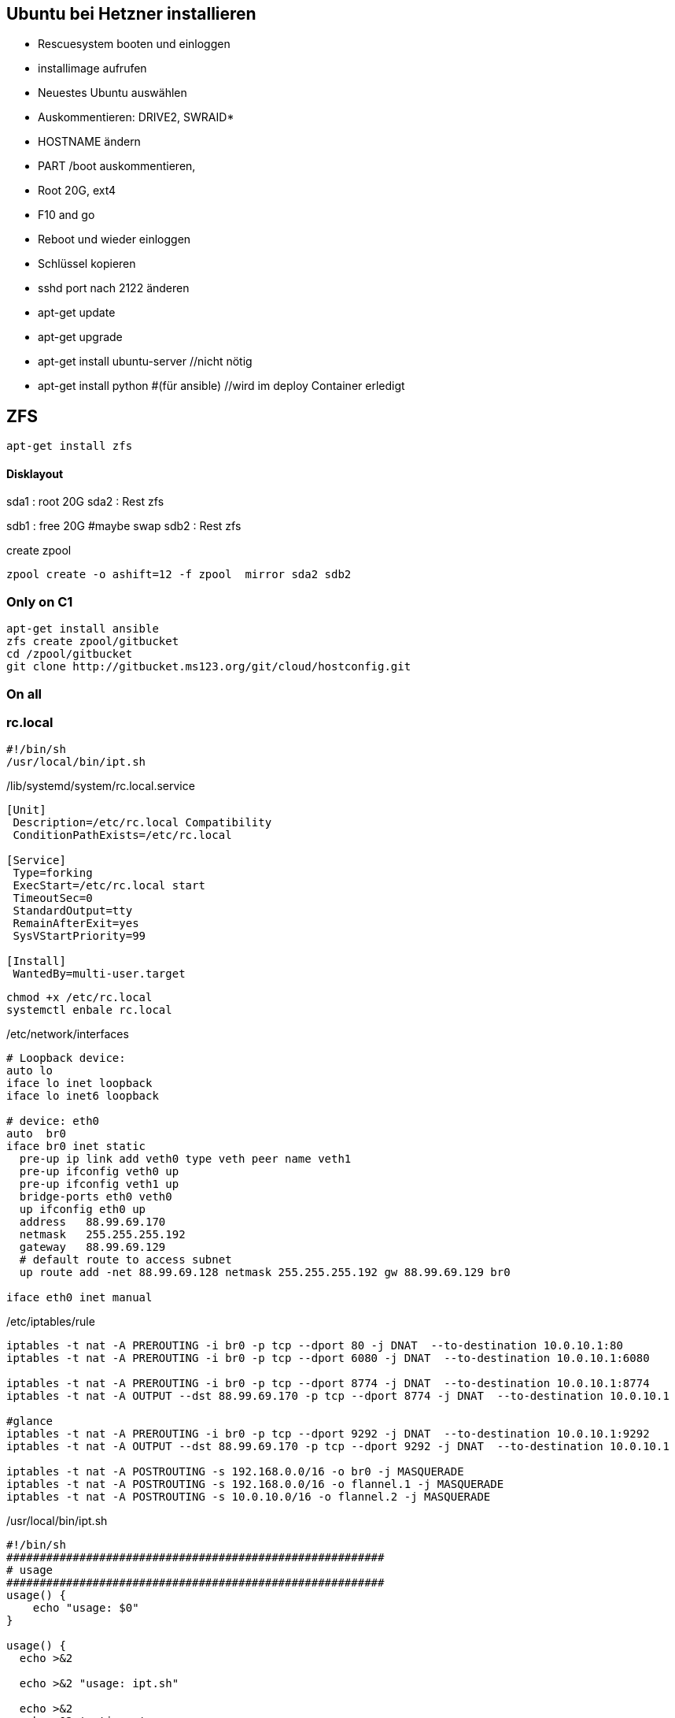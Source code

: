 :linkattrs:
:source-highlighter: rouge



== Ubuntu bei Hetzner installieren

* Rescuesystem booten und einloggen
* installimage aufrufen
* Neuestes Ubuntu auswählen
* Auskommentieren: DRIVE2, SWRAID*
* HOSTNAME ändern
* PART /boot auskommentieren, 
* Root 20G, ext4
* F10 and go
* Reboot und wieder einloggen
* Schlüssel kopieren
* sshd port nach 2122 änderen
* apt-get update
* apt-get upgrade
* apt-get install ubuntu-server //nicht nötig
* apt-get install python #(für ansible) //wird im deploy Container erledigt 

== ZFS 
```shell
apt-get install zfs
```

==== Disklayout 

sda1 : root 20G
sda2 : Rest zfs

sdb1 : free 20G #maybe swap
sdb2 : Rest zfs

create zpool
```shell
zpool create -o ashift=12 -f zpool  mirror sda2 sdb2 
```

=== Only on C1

```bash
apt-get install ansible
zfs create zpool/gitbucket
cd /zpool/gitbucket
git clone http://gitbucket.ms123.org/git/cloud/hostconfig.git
```

=== On all
=== rc.local ===

```
#!/bin/sh
/usr/local/bin/ipt.sh
```


/lib/systemd/system/rc.local.service
```
[Unit]
 Description=/etc/rc.local Compatibility
 ConditionPathExists=/etc/rc.local

[Service]
 Type=forking
 ExecStart=/etc/rc.local start
 TimeoutSec=0
 StandardOutput=tty
 RemainAfterExit=yes
 SysVStartPriority=99

[Install]
 WantedBy=multi-user.target
```

```bash
chmod +x /etc/rc.local
systemctl enbale rc.local
```

/etc/network/interfaces
```
# Loopback device:
auto lo
iface lo inet loopback
iface lo inet6 loopback

# device: eth0
auto  br0
iface br0 inet static
  pre-up ip link add veth0 type veth peer name veth1
  pre-up ifconfig veth0 up
  pre-up ifconfig veth1 up
  bridge-ports eth0 veth0
  up ifconfig eth0 up
  address   88.99.69.170
  netmask   255.255.255.192
  gateway   88.99.69.129
  # default route to access subnet
  up route add -net 88.99.69.128 netmask 255.255.255.192 gw 88.99.69.129 br0

iface eth0 inet manual
```

/etc/iptables/rule
```
iptables -t nat -A PREROUTING -i br0 -p tcp --dport 80 -j DNAT  --to-destination 10.0.10.1:80
iptables -t nat -A PREROUTING -i br0 -p tcp --dport 6080 -j DNAT  --to-destination 10.0.10.1:6080

iptables -t nat -A PREROUTING -i br0 -p tcp --dport 8774 -j DNAT  --to-destination 10.0.10.1:8774
iptables -t nat -A OUTPUT --dst 88.99.69.170 -p tcp --dport 8774 -j DNAT  --to-destination 10.0.10.1

#glance
iptables -t nat -A PREROUTING -i br0 -p tcp --dport 9292 -j DNAT  --to-destination 10.0.10.1:9292
iptables -t nat -A OUTPUT --dst 88.99.69.170 -p tcp --dport 9292 -j DNAT  --to-destination 10.0.10.1

iptables -t nat -A POSTROUTING -s 192.168.0.0/16 -o br0 -j MASQUERADE
iptables -t nat -A POSTROUTING -s 192.168.0.0/16 -o flannel.1 -j MASQUERADE
iptables -t nat -A POSTROUTING -s 10.0.10.0/16 -o flannel.2 -j MASQUERADE
```

/usr/local/bin/ipt.sh
```
#!/bin/sh
#########################################################
# usage
#########################################################
usage() {
    echo "usage: $0"
}

usage() {
  echo >&2

  echo >&2 "usage: ipt.sh"

  echo >&2
  echo >&2 'options:'
  echo >&2
}

RM=
INPUT=/etc/iptables/rules
COMMENT="_MS123_"
##################
# remove
###################
remove(){
  iptables-save | grep -v $COMMENT | iptables-restore
}
##################
# add
###################
add(){
  grep -v '^#' $INPUT | while read line; do    
  if [ ! -z "$line" ]; then
    eval $line -m comment --comment $COMMENT
  fi
  done 
}
#########################################################
# main
#########################################################
shortoptions='r'
longoptions='remove'
getopt=$(getopt -o $shortoptions --longoptions  $longoptions -- "$@")
if [ $? != 0 ]; then
   usage
   exit 1;
fi

eval set -- "$getopt"
while true; do
   case "$1" in
      -h|--help)
         usage
         exit 1
      ;;
      -r|--remove)
        RM=1
        shift
      ;;
      *)
       break
      ;;
   esac
done

remove;
add;

```

== Der Rest wird mit ansible geregelt

=== Language ===

/etc/locale.gen
```
de_DE.UTF-8 UTF-8
```
```bash
locale-gen
update-locale  LANG=de_DE.UTF-8 LANGUAGE=de
```

=== ipv6 off

*/etc/sysctl.conf*
```
net.ipv6.conf.all.disable_ipv6=1
net.ipv6.conf.default.disable_ipv6=1
net.ipv6.conf.lo.disable_ipv6=1
net.bridge.bridge-nf-call-iptables=1
net.bridge.bridge-nf-call-ip6tables=1
net.ipv4.conf.all.rp_filter=0
net.ipv4.conf.default.rp_filter=0
net.ipv4.ip_forward=1
```

```bash
sysctl -p
```

=== Vim,Zsh, Utils
```shell
apt-get install git zsh vim mlocate strace tcpdump bridge-utils psmisc net-tools htop dnsutils telnet python tree ntp
```
* zsh in passwd eintragen, 
* vimrc, .vim, zshrc von anderen System kopieren


== Weave

==== install on every host
```bash
curl -L git.io/weave -o /usr/local/bin/weave
chmod a+x /usr/local/bin/weave
weave launch
```

==== setup on every host
```bash
if [ $(hostname) != "c1" ] ; then
	weave connect c1.ms123.org
fi

HNUM=$(hostname | tail  -c +2)
ip link add veth_network type veth peer name br_veth_network
brctl addif weave br_veth_network

ip link add veth_mgmt type veth peer name br_veth_mgmt
brctl addif weave br_veth_mgmt

ip link add veth_neutron type veth peer name br_veth_neutron
brctl addif weave br_veth_neutron

ifconfig veth_network 10.2.0.${HNUM}/16
ifconfig veth_mgmt 10.3.0.${HNUM}/16
ifconfig veth_neutron 10.4.0.${HNUM}/16

ifconfig weave 10.2.1.${HNUM}/16

route del -net 10.2.0.0/16
route del -net 10.3.0.0/16
route del -net 10.4.0.0/16
#network
#route add -net 10.2.0.0/16 dev weave
#management/api_network
route add -net 10.3.0.0/16 dev weave
#neutron
route add -net 10.4.0.0/16 dev weave
```

== FLannel

=== etcd on c1

```bash
apt install  etcd
```

===== /etc/default/etcd.conf
```
ETCD_NAME=default
ETCD_DATA_DIR="/var/lib/etcd/default.etcd"
ETCD_LISTEN_PEER_URLS="http://0.0.0.0:2380"
ETCD_LISTEN_CLIENT_URLS="http://0.0.0.0:2379"
ETCD_ADVERTISE_CLIENT_URLS="http://0.0.0.0:2379"
```

```bash
systemctl restart etcd
systemctl enable etcd
```

===== flannel-s10-config.json
```json
{
    "Network": "10.0.0.0/16",
    "SubnetLen": 24,
    "SubnetMin": "10.0.2.0",
    "SubnetMax": "10.0.10.0",
    "Backend": {
        "Type": "vxlan",
        "VNI": 1
     }
}
```

===== flannel-s192-config.json
```json
{
    "Network": "192.168.0.0/16",
    "SubnetLen": 24,
    "SubnetMin": "192.168.2.0",
    "SubnetMax": "192.168.10.0",
    "Backend": {
        "Type": "vxlan",
        "VNI": 2
     }
}
```

```bash
etcdctl set /simpl4.org/network/config < flannel-s10-config.json
etcdctl set /simpl4.org/network/config < flannel-s192-config.json
```

=== install fannel on all hosts
```bash
apt install linux-libc-dev golang gcc
```

==== setting gopath in /etc/zsh/zshrc
```
export GOPATH=/zpool/gopath
```

==== build flannel
```bash
mkdir -p /zpool/gopath/src/github.com/coreos/
cd /zpool/gopath/src/github.com/coreos/
git clone https://github.com/coreos/flannel.git
cd flannel
git checkout v0.7.0
CGO_ENABLED=1 make dist/flanneld
cp dist/flanneld /usr/local/bin
```

==== /etc/default/flanneld
```
# etcd url location.  Point this to the server where etcd runs
FLANNEL_ETCD="http://c1.ms123.org:2379"
#FLANNEL_ETCD_KEY_S10="/simpl4.org/network/s10"
#FLANNEL_ETCD_FILE_S10="s10"
#FLANNEL_OPTIONS=""
```

==== flannel services for every subnet

===== /lib/systemd/system/flanneldS10.service
```
[Unit]
Description=Flanneld overlay address etcd agent
After=network.target
After=network-online.target
Wants=network-online.target
After=etcd.service
Before=docker.service

[Service]
Type=notify
EnvironmentFile=-/etc/default/flanneld
ExecStart=/usr/local/bin/flanneld -ip-masq=false -subnet-file="/run/flannel/s10.env" -etcd-endpoints=${FLANNEL_ETCD} -etcd-prefix="/simpl4.org/network/s10" 
Restart=on-failure

[Install]
WantedBy=multi-user.target
RequiredBy=docker.service
```

===== /lib/systemd/system/flanneldS192.service
```
[Unit]
Description=Flanneld overlay address etcd agent
After=network.target
After=network-online.target
Wants=network-online.target
After=etcd.service
Before=docker.service

[Service]
Type=notify
EnvironmentFile=-/etc/default/flanneld
ExecStart=/usr/local/bin/flanneld -ip-masq=false -subnet-file="/run/flannel/s192.env" -etcd-endpoints=${FLANNEL_ETCD} -etcd-prefix="/simpl4.org/network/s192" 
Restart=on-failure

[Install]
WantedBy=multi-user.target
RequiredBy=docker.service
```

```bash
systemctl daemon-reload
```

==== starting flannel for every subnet

```bash
systemctl restart flanneldS10
systemctl enable flanneldS10

systemctl restart flanneldS192
systemctl enable flanneldS192
```

== LXD ==

```bash
zfs create zpool/lxd
apt-get install lxd
```

=== lxd init
```
lxd init << EOF
zfs
no
zpool/lxd
no
no
yes
lxdnet0
auto
none
EOF
```

=== lxd subnet
```bash
. /run/flannel/s192.env
cat /run/flannel/s192.env
lxc network set lxdnet0  ipv4.nat false
lxc network set lxdnet0  ipv4.address $FLANNEL_SUBNET
```


=== add flannel interface to lxdnet

```bash
. /run/flannel/s192.env
SUBNET=$( echo "$FLANNEL_SUBNET" | sed "s!\.1/24!!")
SUBNET="${SUBNET}.0"
INTERFACE=$(ifconfig | grep -B1 $SUBNET | grep -o "^flannel\.*[0-9]")

#Bridging not necessary, because the traffic is routed to the flannel interface
#brctl addif lxdnet0 $INTERFACE
```

===== test, create on every node a first container
```bash
lxc launch ubuntu:16.10 lx1
```

===== docker inside lxd

```bash
lxc launch ubuntu:16.10 lx1 -p default -p docker
```

===== static ip addr

```bash
lxc network attach lxdnet0 lx1 br0
lxc config device set lx1 br0 ipv4.address 192.168.4.98
lxc stop lx1 
lxc start lx1
```


===== privileged

```bash
lxc config set lx1 security.privileged true
```

===== first time
```
lxc exec lx1 bash
apt update
cd /etc
rm localtime
ln -s /usr/share/zoneinfo/Europe/Berlin localtime
```

=== lxd remote usage

.on c2
```bash
lxc config set core.https_address "[::]:8443"
lxc config set core.trust_password ms123
```
.on c3
```bash
lxc config set core.https_address "[::]:8443"
lxc remote add c2 10.0.0.2 #ip c2
```
.on c3, launch a container on c2 with name test1
```bash
lxc launch ubuntu:14.04 c2:test1
```

== Docker

/etc/shorewall/shorewall.conf
```
DOCKER=Yes
```

```bash
apt install docker.io docker-compose apache2-utils curl
zfs create zpool/docker
```

===== /etc/docker/daemon.json
.bip from /run/flannel/s10.env
```
{
    "storage-driver": "zfs",
    "graph": "zpool/docker",
    "bip": "10.0.10.1/24",
    "mtu": 1472
}
```

===== Registry

link:https://geekdudes.wordpress.com/2016/10/23/private-docker-registry-in-ubuntu-server-16-04[original, window="_blank"]

```bash
zfs create zpool/docker-registry
mkdir  /zpool/docker-registry/data
mkdir /zpool/docker-registry/nginx
chown root:root /zpool/docker-registry
cd /zpool/docker-registry
```

===== docker-compose.yml
```
nginx:
  image: "nginx:1.9"
  ports:
    - 88.99.69.170:443:443
  links:
    - registry:registry
  volumes:
    - /zpool/docker-registry/nginx/:/etc/nginx/conf.d
registry:
  image: registry:2
  ports:
    - 10.0.10.1:4000:5000
  environment:
    REGISTRY_STORAGE_FILESYSTEM_ROOTDIRECTORY: /data
  volumes:
    - /zpool/docker-registry/data:/data
```

```bash
docker-compose up
^C
```

===== /etc/systemd/system/docker-registry.service
```
[Unit]
Description=Starting docker registry

[Service]
Environment= MY_ENVIRONMENT_VAR = /zpool/docker-registry/docker-compose.yml
WorkingDirectory=/zpool/docker-registry
ExecStart=/usr/bin/docker-compose up
Restart=always

[Install]
WantedBy=multi-user.target
```

```bash
systemctl enable docker-registry
systemctl start docker-registry
```

===== nginx
 /zpool/docker-registry/nginx/registry.conf
```
upstream docker-registry {
  server registry:4000;
}

server {
  listen 443;
  server_name dockerregistry.ms123.org;

  # SSL
  ssl on;
  ssl_certificate /etc/nginx/conf.d/domain.crt;
  ssl_certificate_key /etc/nginx/conf.d/domain.key;

  # disable any limits to avoid HTTP 413 for large image uploads
  client_max_body_size 0;

  # required to avoid HTTP 411: see Issue #1486 (https://github.com/docker/docker/issues/1486)
  chunked_transfer_encoding on;

  location /v2/ {
    # Do not allow connections from docker 1.5 and earlier
    # docker pre-1.6.0 did not properly set the user agent on ping, catch "Go *" user agents
    if ($http_user_agent ~ "^(docker\/1\.(3|4|5(?!\.[0-9]-dev))|Go ).*$" ) {
      return 404;
    }

    # To add basic authentication to v2 use auth_basic setting plus add_header
    auth_basic "registry.localhost";
    auth_basic_user_file /etc/nginx/conf.d/registry.password;
    add_header 'Docker-Distribution-Api-Version' 'registry/2.0' always;

    proxy_pass                          http://docker-registry;
    proxy_set_header  Host              $http_host;   # required for docker client's sake
    proxy_set_header  X-Real-IP         $remote_addr; # pass on real client's IP
    proxy_set_header  X-Forwarded-For   $proxy_add_x_forwarded_for;
    proxy_set_header  X-Forwarded-Proto $scheme;
    proxy_read_timeout                  900;
  }
}
```

===== basic auth

```
cd /zpool/docker-registry/nginx
htpasswd -c registry.password simpl4
New password:
Re-type new password:
Adding password for user mydocker
```
.test
```
curl http://simpl4:ms123@localhost:443/v2/
```

== Not needed
==== Test Flannel
```bash
# Master c1
BRIDGE_ADDRESS=192.168.5.1/16

# Node c3
#BRIDGE_ADDRESS=192.168.10.1/16

#all nodes and on master too
LIN_BRIDGE=linbr0
FLANNELIF=flannel.1

#cleanup from prev runs
ip link set $LIN_BRIDGE down
brctl delbr $LIN_BRIDGE

#linux bridge
brctl addbr $LIN_BRIDGE
ip a add $BRIDGE_ADDRESS dev $LIN_BRIDGE
ip link set $LIN_BRIDGE up


# Add the $FLANNELIF  to linbr0 bridge
brctl addif $LIN_BRIDGE $FLANNELIF

```


== SHOREWALL

```bash
apt-get install shorewall
cd  /usr/share/shorewall/configfiles/
cp rules zones interfaces policy masq /etc/shorewall
```

*/etc/default/shorewall*
```
startup=1
```

*zones*
```
fw  firewall
net ipv4
lxd ipv4
fla ipv4
veth ipv4
```

*interfaces*
```
net     br0
lxd    lxdnet0
fla    flannel+ 
veth    veth+ 
```

*masq*
```
br0   192.168.0.0/16
flannel.1               192.168.0.0/16
flannel.2               10.0.0.0/16
```

*rules*
```
Ping/ACCEPT net     $FW

ACCEPT  net fw tcp  2122
ACCEPT  net fw tcp  80
ACCEPT  net fw tcp  443
ACCEPT  net fw tcp  2379
ACCEPT  net fw tcp  2380
ACCEPT  net fw udp  8472


DNAT    net lxd:10.171.101.109:80 tcp  80
DNAT    net lxd:10.171.101.109:443 tcp  443

```

*policy*
```
lxd        net     ACCEPT
lxd        $FW     ACCEPT      -
lxd        all     ACCEPT      -

fla        net     ACCEPT
fla        $FW     ACCEPT      -
fla        all     ACCEPT      -

veth        net     ACCEPT
veth        $FW     ACCEPT      -
veth        all     ACCEPT      -

$FW     net     ACCEPT      -
$FW     all     ACCEPT      -

#
# Policies for traffic originating from the Internet zone (net)
#
net     all     DROP        -

# THE FOLLOWING POLICY MUST BE LAST
all     all     REJECT      -

```


```bash
systemctl restart shorewall
systemctl enable shorewall

```





== Openvswitch /OVN

```shell
apt-get install  openvswitch-switch python-openvswitch python-netifaces
apt-get install  ovn-central
apt-get install  ovn-host

systemctl start openvswitch-switch.service
systemctl enable openvswitch-switch.service


```
==== Test openvswitch


```shell

# host c1
REMOTE_IP=138.201.50.73
BRIDGE_ADDRESS=172.16.42.1/24

# host c2
REMOTE_IP=88.99.69.170
BRIDGE_ADDRESS=172.16.42.2/24

#both hosts
LIN_BRIDGE=linbr0
OVS_BRIDGE=ovsbr0

#cleanup from prev runs
ip link set $LIN_BRIDGE down
brctl delbr $LIN_BRIDGE
ovs-vsctl del-br $OVS_BRIDGE

#linux bridge
brctl addbr $LIN_BRIDGE
ip a add $BRIDGE_ADDRESS dev $LIN_BRIDGE
ip link set $LIN_BRIDGE up

#ovs stuff
ovs-vsctl add-br $OVS_BRIDGE
ip link set $OVS_BRIDGE up

# Create the tunnel to the other host and attach it to the $OVS_BRIDGE bridge
ovs-vsctl add-port $OVS_BRIDGE gre0 -- set interface gre0 type=gre options:remote_ip=$REMOTE_IP #options:pmtud=false
#ovs-vsctl add-port $OVS_BRIDGE tun0 -- set interface tun0 type=geneve options:remote_ip=$REMOTE_IP options:key=123
ovs-vsctl set int $OVS_BRIDGE mtu_request=1462 #very urgent!!  1500-$HEADER  GRE=38, GENEVE eg. need more, 49:Empirically determined


# Add the $OVS_BRIDGE bridge to linbr0 bridge
brctl addif $LIN_BRIDGE $OVS_BRIDGE

```
